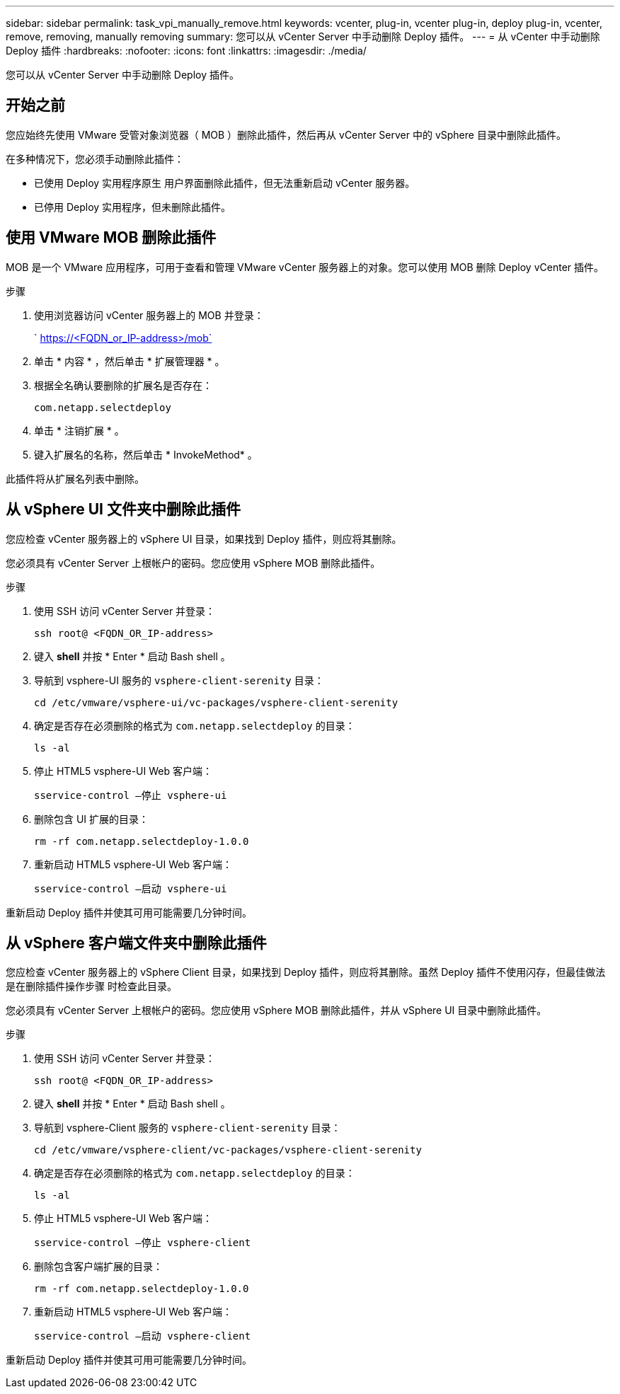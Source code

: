 ---
sidebar: sidebar 
permalink: task_vpi_manually_remove.html 
keywords: vcenter, plug-in, vcenter plug-in, deploy plug-in, vcenter, remove, removing, manually removing 
summary: 您可以从 vCenter Server 中手动删除 Deploy 插件。 
---
= 从 vCenter 中手动删除 Deploy 插件
:hardbreaks:
:nofooter: 
:icons: font
:linkattrs: 
:imagesdir: ./media/


[role="lead"]
您可以从 vCenter Server 中手动删除 Deploy 插件。



== 开始之前

您应始终先使用 VMware 受管对象浏览器（ MOB ）删除此插件，然后再从 vCenter Server 中的 vSphere 目录中删除此插件。

在多种情况下，您必须手动删除此插件：

* 已使用 Deploy 实用程序原生 用户界面删除此插件，但无法重新启动 vCenter 服务器。
* 已停用 Deploy 实用程序，但未删除此插件。




== 使用 VMware MOB 删除此插件

MOB 是一个 VMware 应用程序，可用于查看和管理 VMware vCenter 服务器上的对象。您可以使用 MOB 删除 Deploy vCenter 插件。

.步骤
. 使用浏览器访问 vCenter 服务器上的 MOB 并登录：
+
` https://<FQDN_or_IP-address>/mob`

. 单击 * 内容 * ，然后单击 * 扩展管理器 * 。
. 根据全名确认要删除的扩展名是否存在：
+
`com.netapp.selectdeploy`

. 单击 * 注销扩展 * 。
. 键入扩展名的名称，然后单击 * InvokeMethod* 。


此插件将从扩展名列表中删除。



== 从 vSphere UI 文件夹中删除此插件

您应检查 vCenter 服务器上的 vSphere UI 目录，如果找到 Deploy 插件，则应将其删除。

您必须具有 vCenter Server 上根帐户的密码。您应使用 vSphere MOB 删除此插件。

.步骤
. 使用 SSH 访问 vCenter Server 并登录：
+
`ssh root@ <FQDN_OR_IP-address>`

. 键入 *shell* 并按 * Enter * 启动 Bash shell 。
. 导航到 vsphere-UI 服务的 `vsphere-client-serenity` 目录：
+
`cd /etc/vmware/vsphere-ui/vc-packages/vsphere-client-serenity`

. 确定是否存在必须删除的格式为 `com.netapp.selectdeploy` 的目录：
+
`ls -al`

. 停止 HTML5 vsphere-UI Web 客户端：
+
`sservice-control —停止 vsphere-ui`

. 删除包含 UI 扩展的目录：
+
`rm -rf com.netapp.selectdeploy-1.0.0`

. 重新启动 HTML5 vsphere-UI Web 客户端：
+
`sservice-control —启动 vsphere-ui`



重新启动 Deploy 插件并使其可用可能需要几分钟时间。



== 从 vSphere 客户端文件夹中删除此插件

您应检查 vCenter 服务器上的 vSphere Client 目录，如果找到 Deploy 插件，则应将其删除。虽然 Deploy 插件不使用闪存，但最佳做法是在删除插件操作步骤 时检查此目录。

您必须具有 vCenter Server 上根帐户的密码。您应使用 vSphere MOB 删除此插件，并从 vSphere UI 目录中删除此插件。

.步骤
. 使用 SSH 访问 vCenter Server 并登录：
+
`ssh root@ <FQDN_OR_IP-address>`

. 键入 *shell* 并按 * Enter * 启动 Bash shell 。
. 导航到 vsphere-Client 服务的 `vsphere-client-serenity` 目录：
+
`cd /etc/vmware/vsphere-client/vc-packages/vsphere-client-serenity`

. 确定是否存在必须删除的格式为 `com.netapp.selectdeploy` 的目录：
+
`ls -al`

. 停止 HTML5 vsphere-UI Web 客户端：
+
`sservice-control —停止 vsphere-client`

. 删除包含客户端扩展的目录：
+
`rm -rf com.netapp.selectdeploy-1.0.0`

. 重新启动 HTML5 vsphere-UI Web 客户端：
+
`sservice-control —启动 vsphere-client`



重新启动 Deploy 插件并使其可用可能需要几分钟时间。
